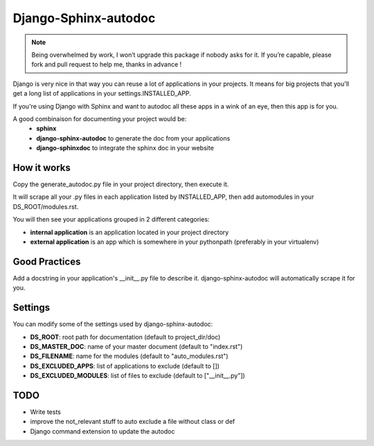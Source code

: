 =====================
Django-Sphinx-autodoc
=====================


.. note::

    Being overwhelmed by work, I won’t upgrade this package if nobody asks for
    it. If you’re capable, please fork and pull request to help me, thanks in
    advance !


Django is very nice in that way you can reuse a lot of applications in your
projects. It means for big projects that you'll get a long list of applications
in your settings.INSTALLED_APP.

If you're using Django with Sphinx and want to autodoc all these apps in a wink
of an eye, then this app is for you.

A good combinaison for documenting your project would be:
 - **sphinx**
 - **django-sphinx-autodoc** to generate the doc from your applications
 - **django-sphinxdoc** to integrate the sphinx doc in your website


How it works
------------

Copy the generate_autodoc.py file in your project directory, then execute it.

It will scrape all your .py files in each application listed by INSTALLED_APP,
then add automodules in your DS_ROOT/modules.rst.

You will then see your applications grouped in 2 different categories:

- **internal application** is an application located in your project directory
- **external application** is an app which is somewhere in your pythonpath
  (preferably in your virtualenv)

Good Practices
--------------

Add a docstring in your application's __init__.py file to describe it.
django-sphinx-autodoc will automatically scrape it for you.


Settings
--------

You can modify some of the settings used by django-sphinx-autodoc:

- **DS_ROOT**: root path for documentation (default to project_dir/doc)
- **DS_MASTER_DOC**: name of your master document (default to "index.rst")
- **DS_FILENAME**: name for the modules (default to "auto_modules.rst")
- **DS_EXCLUDED_APPS**: list of applications to exclude (default to [])
- **DS_EXCLUDED_MODULES**: list of files to exclude (default to ["__init__.py"])


TODO
----

- Write tests
- improve the not_relevant stuff to auto exclude a file without class or def
- Django command extension to update the autodoc
